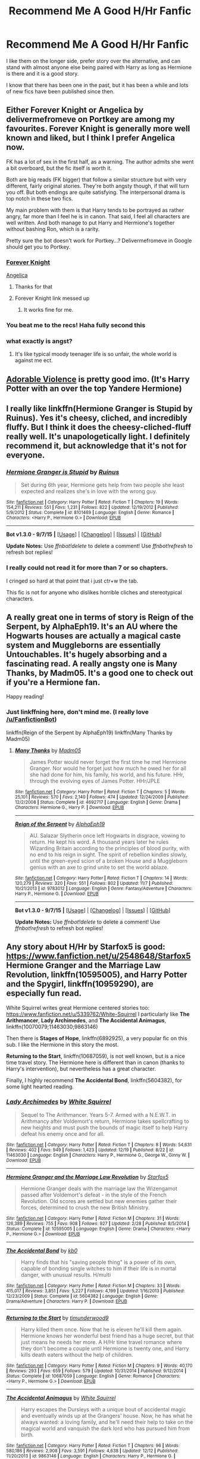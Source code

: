 #+TITLE: Recommend Me A Good H/Hr Fanfic

* Recommend Me A Good H/Hr Fanfic
:PROPERTIES:
:Author: Skywalker638
:Score: 21
:DateUnix: 1451450331.0
:DateShort: 2015-Dec-30
:FlairText: Request
:END:
I like them on the longer side, prefer story over the alternative, and can stand with almost anyone else being paired with Harry as long as Hermione is there and it is a good story.

I know that there has been one in the past, but it has been a while and lots of new fics have been published since then.


** Either Forever Knight or Angelica by delivermefromeve on Portkey are among my favourites. Forever Knight is generally more well known and liked, but I think I prefer Angelica now.

FK has a lot of sex in the first half, as a warning. The author admits she went a bit overboard, but the fic itself is worth it.

Both are big reads (FK bigger) that follow a similar structure but with very different, fairly original stories. They're both angsty though, if that will turn you off. But both endings are quite satisfying. The interpersonal drama is top notch in these two fics.

My main problem with them is that Harry tends to be portrayed as rather angry, far more than I feel he is in canon. That said, I feel all characters are well written. And both manage to put Harry and Hermione's together without bashing Ron, which is a rarity.

Pretty sure the bot doesn't work for Portkey...? Delivermefromeve in Google should get you to Portkey.
:PROPERTIES:
:Author: scaryisntit
:Score: 5
:DateUnix: 1451454008.0
:DateShort: 2015-Dec-30
:END:

*** [[http://fanfiction.portkey.org/index.php?act=read&amp;storyid=5185&amp;chapterid=&amp;agree=1][Forever Knight]]

[[http://fanfiction.portkey.org/index.php?act=read&storyid=7056&chapterid=&agree=1][Angelica]]
:PROPERTIES:
:Author: Slindish
:Score: 6
:DateUnix: 1451458763.0
:DateShort: 2015-Dec-30
:END:

**** Thanks for that
:PROPERTIES:
:Author: scaryisntit
:Score: 1
:DateUnix: 1451463973.0
:DateShort: 2015-Dec-30
:END:


**** Forever Knight link messed up
:PROPERTIES:
:Author: Skywalker638
:Score: 1
:DateUnix: 1451502973.0
:DateShort: 2015-Dec-30
:END:

***** It works fine for me.
:PROPERTIES:
:Author: Slindish
:Score: 1
:DateUnix: 1451505747.0
:DateShort: 2015-Dec-30
:END:


*** You beat me to the recs! Haha fully second this
:PROPERTIES:
:Author: Doin_Doughty_Deeds
:Score: 2
:DateUnix: 1451460438.0
:DateShort: 2015-Dec-30
:END:


*** what exactly is angst?
:PROPERTIES:
:Author: Skywalker638
:Score: 1
:DateUnix: 1451485007.0
:DateShort: 2015-Dec-30
:END:

**** It's like typical moody teenager life is so unfair, the whole world is against me ect.
:PROPERTIES:
:Author: delinquent_turnip
:Score: 4
:DateUnix: 1451486275.0
:DateShort: 2015-Dec-30
:END:


** [[https://www.fanfiction.net/s/11388837/1/Adorable-Violence][Adorable Violence]] is pretty good imo. (It's Harry Potter with an over the top Yandere Hermione)
:PROPERTIES:
:Score: 5
:DateUnix: 1451454544.0
:DateShort: 2015-Dec-30
:END:


** I really like linkffn(Hermione Granger is Stupid by Ruinus). Yes it's cheesy, cliched, and incredibly fluffy. But I think it does the cheesy-cliched-fluff really well. It's unapologetically light. I definitely recommend it, but acknowledge that it's not for everyone.
:PROPERTIES:
:Author: Slindish
:Score: 5
:DateUnix: 1451464406.0
:DateShort: 2015-Dec-30
:END:

*** [[http://www.fanfiction.net/s/8101469/1/][*/Hermione Granger is Stupid/*]] by [[https://www.fanfiction.net/u/971034/Ruinus][/Ruinus/]]

#+begin_quote
  Set during 6th year, Hermione gets help from two people she least expected and realizes she's in love with the wrong guy.
#+end_quote

^{/Site/: [[http://www.fanfiction.net/][fanfiction.net]] *|* /Category/: Harry Potter *|* /Rated/: Fiction T *|* /Chapters/: 19 *|* /Words/: 154,211 *|* /Reviews/: 551 *|* /Favs/: 1,231 *|* /Follows/: 822 *|* /Updated/: 12/19/2012 *|* /Published/: 5/9/2012 *|* /Status/: Complete *|* /id/: 8101469 *|* /Language/: English *|* /Genre/: Romance *|* /Characters/: <Harry P., Hermione G.> *|* /Download/: [[http://www.p0ody-files.com/ff_to_ebook/mobile/makeEpub.php?id=8101469][EPUB]]}

--------------

*Bot v1.3.0 - 9/7/15* *|* [[[https://github.com/tusing/reddit-ffn-bot/wiki/Usage][Usage]]] | [[[https://github.com/tusing/reddit-ffn-bot/wiki/Changelog][Changelog]]] | [[[https://github.com/tusing/reddit-ffn-bot/issues/][Issues]]] | [[[https://github.com/tusing/reddit-ffn-bot/][GitHub]]]

*Update Notes:* Use /ffnbot!delete/ to delete a comment! Use /ffnbot!refresh/ to refresh bot replies!
:PROPERTIES:
:Author: FanfictionBot
:Score: 2
:DateUnix: 1451464443.0
:DateShort: 2015-Dec-30
:END:


*** I really could not read it for more than 7 or so chapters.

I cringed so hard at that point that i just ctr+w the tab.

This fic is not for anyone who dislikes horrible cliches and stereotypical characters.
:PROPERTIES:
:Author: BLAZINGSORCERER199
:Score: 2
:DateUnix: 1451604830.0
:DateShort: 2016-Jan-01
:END:


** A really great one in terms of story is Reign of the Serpent, by AlphaEph19. It's an AU where the Hogwarts houses are actually a magical caste system and Muggleborns are essentially Untouchables. It's hugely absorbing and a fascinating read. A really angsty one is Many Thanks, by Madm05. It's a good one to check out if you're a Hermione fan.

Happy reading!
:PROPERTIES:
:Author: thevegitations
:Score: 4
:DateUnix: 1451489211.0
:DateShort: 2015-Dec-30
:END:

*** Just linkffning here, don't mind me. (I really love [[/u/FanfictionBot]])

linkffn(Reign of the Serpent by AlphaEph19) linkffn(Many Thanks by Madm05)
:PROPERTIES:
:Author: Imborednow
:Score: 2
:DateUnix: 1451544323.0
:DateShort: 2015-Dec-31
:END:

**** [[http://www.fanfiction.net/s/4692717/1/][*/Many Thanks/*]] by [[https://www.fanfiction.net/u/873604/Madm05][/Madm05/]]

#+begin_quote
  James Potter would never forget the first time he met Hermione Granger. Nor would he forget just how much he owed her for all she had done for him, his family, his world, and his future. HHr, through the evolving eyes of James Potter. HHr/JPLE
#+end_quote

^{/Site/: [[http://www.fanfiction.net/][fanfiction.net]] *|* /Category/: Harry Potter *|* /Rated/: Fiction T *|* /Chapters/: 5 *|* /Words/: 25,101 *|* /Reviews/: 570 *|* /Favs/: 2,140 *|* /Follows/: 474 *|* /Updated/: 12/24/2009 *|* /Published/: 12/2/2008 *|* /Status/: Complete *|* /id/: 4692717 *|* /Language/: English *|* /Genre/: Drama *|* /Characters/: Hermione G., Harry P. *|* /Download/: [[http://www.p0ody-files.com/ff_to_ebook/mobile/makeEpub.php?id=4692717][EPUB]]}

--------------

[[http://www.fanfiction.net/s/9783012/1/][*/Reign of the Serpent/*]] by [[https://www.fanfiction.net/u/2933548/AlphaEph19][/AlphaEph19/]]

#+begin_quote
  AU. Salazar Slytherin once left Hogwarts in disgrace, vowing to return. He kept his word. A thousand years later he rules Wizarding Britain according to the principles of blood purity, with no end to his reign in sight. The spirit of rebellion kindles slowly, until the green-eyed scion of a broken House and a Muggleborn genius with an axe to grind unite to set the world ablaze.
#+end_quote

^{/Site/: [[http://www.fanfiction.net/][fanfiction.net]] *|* /Category/: Harry Potter *|* /Rated/: Fiction T *|* /Chapters/: 14 *|* /Words/: 120,279 *|* /Reviews/: 320 *|* /Favs/: 551 *|* /Follows/: 802 *|* /Updated/: 11/7 *|* /Published/: 10/21/2013 *|* /id/: 9783012 *|* /Language/: English *|* /Genre/: Fantasy/Adventure *|* /Characters/: Harry P., Hermione G. *|* /Download/: [[http://www.p0ody-files.com/ff_to_ebook/mobile/makeEpub.php?id=9783012][EPUB]]}

--------------

*Bot v1.3.0 - 9/7/15* *|* [[[https://github.com/tusing/reddit-ffn-bot/wiki/Usage][Usage]]] | [[[https://github.com/tusing/reddit-ffn-bot/wiki/Changelog][Changelog]]] | [[[https://github.com/tusing/reddit-ffn-bot/issues/][Issues]]] | [[[https://github.com/tusing/reddit-ffn-bot/][GitHub]]]

*Update Notes:* Use /ffnbot!delete/ to delete a comment! Use /ffnbot!refresh/ to refresh bot replies!
:PROPERTIES:
:Author: FanfictionBot
:Score: 1
:DateUnix: 1451544389.0
:DateShort: 2015-Dec-31
:END:


** Any story about H/Hr by Starfox5 is good: [[https://www.fanfiction.net/u/2548648/Starfox5]] *Hermione Granger and the Marriage Law Revolution*, linkffn(10595005), and *Harry Potter and the Spygirl*, linkffn(10959290), are especially fun read.

White Squirrel writes great Hermione centered stories too: [[https://www.fanfiction.net/u/5339762/White-Squirrel]] I particularly like *The Arithmancer*, *Lady Archimedes*, and *The Accidental Animagus*, linkffn(10070079;11463030;9863146)

Then there is *Stages of Hope*, linkffn(6892925), a very popular fic on this sub. I like the Hermione in this story the most.

*Returning to the Start*, linkffn(10687059), is not well known, but is a nice time travel story. The Hermione here is different than in canon (thanks to Harry's intervention), but nevertheless has a great character.

Finally, I highly recommend *The Accidental Bond*, linkffn(5604382), for some light hearted reading.
:PROPERTIES:
:Author: InquisitorCOC
:Score: 6
:DateUnix: 1451537085.0
:DateShort: 2015-Dec-31
:END:

*** [[http://www.fanfiction.net/s/11463030/1/][*/Lady Archimedes/*]] by [[https://www.fanfiction.net/u/5339762/White-Squirrel][/White Squirrel/]]

#+begin_quote
  Sequel to The Arithmancer. Years 5-7. Armed with a N.E.W.T. in Arithmancy after Voldemort's return, Hermione takes spellcrafting to new heights and must push the bounds of magic itself to help Harry defeat his enemy once and for all.
#+end_quote

^{/Site/: [[http://www.fanfiction.net/][fanfiction.net]] *|* /Category/: Harry Potter *|* /Rated/: Fiction T *|* /Chapters/: 8 *|* /Words/: 54,631 *|* /Reviews/: 402 *|* /Favs/: 949 *|* /Follows/: 1,423 *|* /Updated/: 12/19 *|* /Published/: 8/22 *|* /id/: 11463030 *|* /Language/: English *|* /Characters/: Harry P., Hermione G., George W., Ginny W. *|* /Download/: [[http://www.p0ody-files.com/ff_to_ebook/mobile/makeEpub.php?id=11463030][EPUB]]}

--------------

[[http://www.fanfiction.net/s/10595005/1/][*/Hermione Granger and the Marriage Law Revolution/*]] by [[https://www.fanfiction.net/u/2548648/Starfox5][/Starfox5/]]

#+begin_quote
  Hermione Granger deals with the marriage law the Wizengamot passed after Voldemort's defeat - in the style of the French Revolution. Old scores are settled but new enemies gather their forces, determined to crush the new British Ministry.
#+end_quote

^{/Site/: [[http://www.fanfiction.net/][fanfiction.net]] *|* /Category/: Harry Potter *|* /Rated/: Fiction M *|* /Chapters/: 31 *|* /Words/: 126,389 *|* /Reviews/: 755 *|* /Favs/: 908 *|* /Follows/: 927 *|* /Updated/: 2/28 *|* /Published/: 8/5/2014 *|* /Status/: Complete *|* /id/: 10595005 *|* /Language/: English *|* /Genre/: Drama *|* /Characters/: <Harry P., Hermione G.> *|* /Download/: [[http://www.p0ody-files.com/ff_to_ebook/mobile/makeEpub.php?id=10595005][EPUB]]}

--------------

[[http://www.fanfiction.net/s/5604382/1/][*/The Accidental Bond/*]] by [[https://www.fanfiction.net/u/1251524/kb0][/kb0/]]

#+begin_quote
  Harry finds that his "saving people thing" is a power of its own, capable of bonding single witches to him if their life is in mortal danger, with unusual results. H/multi
#+end_quote

^{/Site/: [[http://www.fanfiction.net/][fanfiction.net]] *|* /Category/: Harry Potter *|* /Rated/: Fiction M *|* /Chapters/: 33 *|* /Words/: 415,017 *|* /Reviews/: 3,851 *|* /Favs/: 5,227 *|* /Follows/: 4,199 *|* /Updated/: 1/16/2013 *|* /Published/: 12/23/2009 *|* /Status/: Complete *|* /id/: 5604382 *|* /Language/: English *|* /Genre/: Drama/Adventure *|* /Characters/: Harry P. *|* /Download/: [[http://www.p0ody-files.com/ff_to_ebook/mobile/makeEpub.php?id=5604382][EPUB]]}

--------------

[[http://www.fanfiction.net/s/10687059/1/][*/Returning to the Start/*]] by [[https://www.fanfiction.net/u/1816893/timunderwood9][/timunderwood9/]]

#+begin_quote
  Harry killed them once. Now that he is eleven he'll kill them again. Hermione knows her wonderful best friend has a huge secret, but that just means he needs her more. A H/Hr time travel romance where they don't become a couple until Hermione is twenty one, and Harry kills death eaters without the help of children.
#+end_quote

^{/Site/: [[http://www.fanfiction.net/][fanfiction.net]] *|* /Category/: Harry Potter *|* /Rated/: Fiction M *|* /Chapters/: 9 *|* /Words/: 40,170 *|* /Reviews/: 293 *|* /Favs/: 659 *|* /Follows/: 579 *|* /Updated/: 10/31/2014 *|* /Published/: 9/12/2014 *|* /Status/: Complete *|* /id/: 10687059 *|* /Language/: English *|* /Genre/: Romance *|* /Characters/: <Harry P., Hermione G.> *|* /Download/: [[http://www.p0ody-files.com/ff_to_ebook/mobile/makeEpub.php?id=10687059][EPUB]]}

--------------

[[http://www.fanfiction.net/s/9863146/1/][*/The Accidental Animagus/*]] by [[https://www.fanfiction.net/u/5339762/White-Squirrel][/White Squirrel/]]

#+begin_quote
  Harry escapes the Dursleys with a unique bout of accidental magic and eventually winds up at the Grangers' house. Now, he has what he always wanted: a loving family, and he'll need their help to take on the magical world and vanquish the dark lord who has pursued him from birth.
#+end_quote

^{/Site/: [[http://www.fanfiction.net/][fanfiction.net]] *|* /Category/: Harry Potter *|* /Rated/: Fiction T *|* /Chapters/: 96 *|* /Words/: 580,186 *|* /Reviews/: 2,908 *|* /Favs/: 3,591 *|* /Follows/: 4,638 *|* /Updated/: 12/12 *|* /Published/: 11/20/2013 *|* /id/: 9863146 *|* /Language/: English *|* /Characters/: Harry P., Hermione G. *|* /Download/: [[http://www.p0ody-files.com/ff_to_ebook/mobile/makeEpub.php?id=9863146][EPUB]]}

--------------

[[http://www.fanfiction.net/s/10070079/1/][*/The Arithmancer/*]] by [[https://www.fanfiction.net/u/5339762/White-Squirrel][/White Squirrel/]]

#+begin_quote
  Hermione grows up as a maths whiz instead of a bookworm and tests into Arithmancy in her first year. With the help of her friends and Professor Vector, she puts her superhuman spellcrafting skills to good use in the fight against Voldemort. Years 1-4. Sequel posted.
#+end_quote

^{/Site/: [[http://www.fanfiction.net/][fanfiction.net]] *|* /Category/: Harry Potter *|* /Rated/: Fiction T *|* /Chapters/: 84 *|* /Words/: 529,123 *|* /Reviews/: 3,377 *|* /Favs/: 2,566 *|* /Follows/: 2,817 *|* /Updated/: 8/22 *|* /Published/: 1/31/2014 *|* /Status/: Complete *|* /id/: 10070079 *|* /Language/: English *|* /Characters/: Harry P., Ron W., Hermione G., S. Vector *|* /Download/: [[http://www.p0ody-files.com/ff_to_ebook/mobile/makeEpub.php?id=10070079][EPUB]]}

--------------

[[http://www.fanfiction.net/s/10959290/1/][*/Harry Potter and the Spygirl/*]] by [[https://www.fanfiction.net/u/2548648/Starfox5][/Starfox5/]]

#+begin_quote
  Her father had told Harry that if Hermione was in danger he should hold that box in front of her and push the button. He'd never have expected that a series of flashing lights would transform Hermione into "Spygirl". Fortunately, the dozen Death Eaters facing them hadn't expected that either. Harry Potter/Spyboy crossover.
#+end_quote

^{/Site/: [[http://www.fanfiction.net/][fanfiction.net]] *|* /Category/: Harry Potter + Misc. Comics Crossover *|* /Rated/: Fiction M *|* /Chapters/: 7 *|* /Words/: 32,789 *|* /Reviews/: 83 *|* /Favs/: 179 *|* /Follows/: 126 *|* /Updated/: 2/13 *|* /Published/: 1/9 *|* /Status/: Complete *|* /id/: 10959290 *|* /Language/: English *|* /Genre/: Adventure/Romance *|* /Characters/: <Harry P., Hermione G.> *|* /Download/: [[http://www.p0ody-files.com/ff_to_ebook/mobile/makeEpub.php?id=10959290][EPUB]]}

--------------

*Bot v1.3.0 - 9/7/15* *|* [[[https://github.com/tusing/reddit-ffn-bot/wiki/Usage][Usage]]] | [[[https://github.com/tusing/reddit-ffn-bot/wiki/Changelog][Changelog]]] | [[[https://github.com/tusing/reddit-ffn-bot/issues/][Issues]]] | [[[https://github.com/tusing/reddit-ffn-bot/][GitHub]]]

*Update Notes:* Use /ffnbot!delete/ to delete a comment! Use /ffnbot!refresh/ to refresh bot replies!
:PROPERTIES:
:Author: FanfictionBot
:Score: 2
:DateUnix: 1451537144.0
:DateShort: 2015-Dec-31
:END:


*** [[http://www.fanfiction.net/s/6892925/1/][*/Stages of Hope/*]] by [[https://www.fanfiction.net/u/291348/kayly-silverstorm][/kayly silverstorm/]]

#+begin_quote
  Professor Sirius Black, Head of Slytherin house, is confused. Who are these two strangers found at Hogwarts, and why does one of them claim to be the son of Lily Lupin and that git James Potter? Dimension travel AU, no pairings so far. Dark humour.
#+end_quote

^{/Site/: [[http://www.fanfiction.net/][fanfiction.net]] *|* /Category/: Harry Potter *|* /Rated/: Fiction T *|* /Chapters/: 32 *|* /Words/: 94,563 *|* /Reviews/: 3,419 *|* /Favs/: 4,472 *|* /Follows/: 2,401 *|* /Updated/: 9/3/2012 *|* /Published/: 4/10/2011 *|* /Status/: Complete *|* /id/: 6892925 *|* /Language/: English *|* /Genre/: Adventure/Drama *|* /Characters/: Harry P., Hermione G. *|* /Download/: [[http://www.p0ody-files.com/ff_to_ebook/mobile/makeEpub.php?id=6892925][EPUB]]}

--------------

*Bot v1.3.0 - 9/7/15* *|* [[[https://github.com/tusing/reddit-ffn-bot/wiki/Usage][Usage]]] | [[[https://github.com/tusing/reddit-ffn-bot/wiki/Changelog][Changelog]]] | [[[https://github.com/tusing/reddit-ffn-bot/issues/][Issues]]] | [[[https://github.com/tusing/reddit-ffn-bot/][GitHub]]]

*Update Notes:* Use /ffnbot!delete/ to delete a comment! Use /ffnbot!refresh/ to refresh bot replies!
:PROPERTIES:
:Author: FanfictionBot
:Score: 1
:DateUnix: 1451537155.0
:DateShort: 2015-Dec-31
:END:


** Most of my favourites have already been suggested but here are a couple of others.

linkffn(8378130) The Portrait - just about the shortest story on ff.net and the H/Hr is implied rather than explicit, but still rather sweet.

linkffn(9766604) What We're Fighting For - takes a while to get going but it's definitely a good one.

linkffn(3705709) Blood Bound: A Vampire Story - won't be to everyone's taste but I found myself hooked. The pairing takes a long time to get going though.

linkffn(11080542) Patron - Disclaimer: I've been a beta on this one for the past couple of months. However, the reason I volunteered to do that is because this story is absolutely brilliant. The romance is utterly believable and beautifully written.
:PROPERTIES:
:Author: rpeh
:Score: 3
:DateUnix: 1451842561.0
:DateShort: 2016-Jan-03
:END:

*** [[http://www.fanfiction.net/s/11080542/1/][*/Patron/*]] by [[https://www.fanfiction.net/u/2548648/Starfox5][/Starfox5/]]

#+begin_quote
  In an Alternate Universe where muggleborns are a tiny minority and stuck as third-class citizens, formally aligning herself with her best friend, the famous boy-who-lived, seemed a good idea. It did a lot to help Hermione's status in the exotic society of a fantastic world so very different from her own. Unfortunately, it also painted a very big target on her back.
#+end_quote

^{/Site/: [[http://www.fanfiction.net/][fanfiction.net]] *|* /Category/: Harry Potter *|* /Rated/: Fiction M *|* /Chapters/: 42 *|* /Words/: 382,196 *|* /Reviews/: 646 *|* /Favs/: 608 *|* /Follows/: 960 *|* /Updated/: 12/12 *|* /Published/: 2/28 *|* /id/: 11080542 *|* /Language/: English *|* /Genre/: Drama/Romance *|* /Characters/: <Harry P., Hermione G.> *|* /Download/: [[http://www.p0ody-files.com/ff_to_ebook/mobile/makeEpub.php?id=11080542][EPUB]]}

--------------

[[http://www.fanfiction.net/s/3705709/1/][*/Blood Bound: A Vampire Story/*]] by [[https://www.fanfiction.net/u/1341430/Dementor149][/Dementor149/]]

#+begin_quote
  Harry Potter becomes a vampire. Which struggle will be the most difficult? The war with Voldemort, or the struggle to hold onto his own failing humanity? Takes place right after HBP and makes an immediate detour into the Twilight Zone. Beware a HHr story.
#+end_quote

^{/Site/: [[http://www.fanfiction.net/][fanfiction.net]] *|* /Category/: Harry Potter *|* /Rated/: Fiction T *|* /Chapters/: 27 *|* /Words/: 118,014 *|* /Reviews/: 231 *|* /Favs/: 498 *|* /Follows/: 165 *|* /Updated/: 8/31/2007 *|* /Published/: 8/6/2007 *|* /Status/: Complete *|* /id/: 3705709 *|* /Language/: English *|* /Genre/: Horror/Angst *|* /Characters/: Harry P., Hermione G. *|* /Download/: [[http://www.p0ody-files.com/ff_to_ebook/mobile/makeEpub.php?id=3705709][EPUB]]}

--------------

[[http://www.fanfiction.net/s/8378130/1/][*/The Portrait/*]] by [[https://www.fanfiction.net/u/901792/avidbeader][/avidbeader/]]

#+begin_quote
  Sixth-year one-shot, AU. Harry asks Dean for a favor. Dean agrees, and in the process notices something. Underlying H/Hr.
#+end_quote

^{/Site/: [[http://www.fanfiction.net/][fanfiction.net]] *|* /Category/: Harry Potter *|* /Rated/: Fiction K *|* /Words/: 1,603 *|* /Reviews/: 34 *|* /Favs/: 92 *|* /Follows/: 22 *|* /Published/: 7/31/2012 *|* /Status/: Complete *|* /id/: 8378130 *|* /Language/: English *|* /Characters/: Dean T., Harry P. *|* /Download/: [[http://www.p0ody-files.com/ff_to_ebook/mobile/makeEpub.php?id=8378130][EPUB]]}

--------------

[[http://www.fanfiction.net/s/9766604/1/][*/What We're Fighting For/*]] by [[https://www.fanfiction.net/u/649126/James-Spookie][/James Spookie/]]

#+begin_quote
  The savior of magical Britain is believed dead until he shows up to fight Death Eaters. Hermione Granger is a very lonely young woman without a single friend until she boards the Hogwarts Express for her sixth year, and her life take a major turn. SERIOUS WARNING. Rated M for a reason. DO NOT READ if easily offended.
#+end_quote

^{/Site/: [[http://www.fanfiction.net/][fanfiction.net]] *|* /Category/: Harry Potter *|* /Rated/: Fiction M *|* /Chapters/: 28 *|* /Words/: 244,762 *|* /Reviews/: 2,302 *|* /Favs/: 4,130 *|* /Follows/: 3,599 *|* /Updated/: 7/13/2014 *|* /Published/: 10/14/2013 *|* /Status/: Complete *|* /id/: 9766604 *|* /Language/: English *|* /Genre/: Romance *|* /Characters/: Harry P., Hermione G. *|* /Download/: [[http://www.p0ody-files.com/ff_to_ebook/mobile/makeEpub.php?id=9766604][EPUB]]}

--------------

*Bot v1.3.0 - 9/7/15* *|* [[[https://github.com/tusing/reddit-ffn-bot/wiki/Usage][Usage]]] | [[[https://github.com/tusing/reddit-ffn-bot/wiki/Changelog][Changelog]]] | [[[https://github.com/tusing/reddit-ffn-bot/issues/][Issues]]] | [[[https://github.com/tusing/reddit-ffn-bot/][GitHub]]]

*Update Notes:* Use /ffnbot!delete/ to delete a comment! Use /ffnbot!refresh/ to refresh bot replies!
:PROPERTIES:
:Author: FanfictionBot
:Score: 1
:DateUnix: 1451842586.0
:DateShort: 2016-Jan-03
:END:


** linkffn(Resistance by lorien829; Senses by lorien829; Bridges by lorien829)

I love everything I've read so far by Lorien829. Her narration is especially good. There's an excellent use of imagery throughout her work that enhances the already wonderfully concise and thoughtful worldbuilding.

I'd recommend starting with Senses. It's a fully canon compliant story that picks up shortly after the DH epilogue. Even though it's labeled as Angst, it's really not. The conflict is purposeful and relevant to the characters' arcs within the larger narrative. The characters themselves communicate their desires effectively to the reader through well-crafted dialogue and exhibit just the right amount of agency to move the plot forward.
:PROPERTIES:
:Author: MacsenWledig
:Score: 2
:DateUnix: 1451488791.0
:DateShort: 2015-Dec-30
:END:

*** ffnbot!parent
:PROPERTIES:
:Author: MacsenWledig
:Score: 1
:DateUnix: 1451490426.0
:DateShort: 2015-Dec-30
:END:


*** [[http://www.fanfiction.net/s/2746577/1/][*/Resistance/*]] by [[https://www.fanfiction.net/u/636397/lorien829][/lorien829/]]

#+begin_quote
  Voldemort has launched an all out war on the Wizarding World, and has taken the Boy Who Lived. But he has not reckoned on the resourcefulness of Hermione Granger. HHr developing in a sort of postapocalyptic environment.
#+end_quote

^{/Site/: [[http://www.fanfiction.net/][fanfiction.net]] *|* /Category/: Harry Potter *|* /Rated/: Fiction T *|* /Chapters/: 28 *|* /Words/: 269,062 *|* /Reviews/: 386 *|* /Favs/: 443 *|* /Follows/: 187 *|* /Updated/: 2/8/2009 *|* /Published/: 1/10/2006 *|* /Status/: Complete *|* /id/: 2746577 *|* /Language/: English *|* /Genre/: Angst *|* /Characters/: Hermione G., Harry P. *|* /Download/: [[http://www.p0ody-files.com/ff_to_ebook/mobile/makeEpub.php?id=2746577][EPUB]]}

--------------

[[http://www.fanfiction.net/s/8693743/1/][*/Senses/*]] by [[https://www.fanfiction.net/u/636397/lorien829][/lorien829/]]

#+begin_quote
  Two marriages slowly disintegrate, and, with their unraveling, two friends find renewal in unexpected places.
#+end_quote

^{/Site/: [[http://www.fanfiction.net/][fanfiction.net]] *|* /Category/: Harry Potter *|* /Rated/: Fiction T *|* /Chapters/: 6 *|* /Words/: 26,821 *|* /Reviews/: 83 *|* /Favs/: 152 *|* /Follows/: 84 *|* /Updated/: 11/25/2012 *|* /Published/: 11/11/2012 *|* /Status/: Complete *|* /id/: 8693743 *|* /Language/: English *|* /Genre/: Angst/Romance *|* /Characters/: Harry P., Hermione G. *|* /Download/: [[http://www.p0ody-files.com/ff_to_ebook/mobile/makeEpub.php?id=8693743][EPUB]]}

--------------

[[http://www.fanfiction.net/s/8541644/1/][*/Bridges/*]] by [[https://www.fanfiction.net/u/636397/lorien829][/lorien829/]]

#+begin_quote
  After twelve years in Australia, Auror Harry Potter is called back to England for a case. Can he find justice for a little girl who was brutally assaulted? And can he come to terms with his past, and restore his shattered relationship with Hermione?
#+end_quote

^{/Site/: [[http://www.fanfiction.net/][fanfiction.net]] *|* /Category/: Harry Potter *|* /Rated/: Fiction T *|* /Chapters/: 13 *|* /Words/: 53,843 *|* /Reviews/: 145 *|* /Favs/: 270 *|* /Follows/: 179 *|* /Updated/: 10/21/2012 *|* /Published/: 9/20/2012 *|* /Status/: Complete *|* /id/: 8541644 *|* /Language/: English *|* /Genre/: Romance/Mystery *|* /Characters/: Harry P., Hermione G. *|* /Download/: [[http://www.p0ody-files.com/ff_to_ebook/mobile/makeEpub.php?id=8541644][EPUB]]}

--------------

*Bot v1.3.0 - 9/7/15* *|* [[[https://github.com/tusing/reddit-ffn-bot/wiki/Usage][Usage]]] | [[[https://github.com/tusing/reddit-ffn-bot/wiki/Changelog][Changelog]]] | [[[https://github.com/tusing/reddit-ffn-bot/issues/][Issues]]] | [[[https://github.com/tusing/reddit-ffn-bot/][GitHub]]]

*Update Notes:* Use /ffnbot!delete/ to delete a comment! Use /ffnbot!refresh/ to refresh bot replies!
:PROPERTIES:
:Author: FanfictionBot
:Score: 1
:DateUnix: 1451490474.0
:DateShort: 2015-Dec-30
:END:


** The only decent non-bashy one I like is linkffn(Shadow Walks). It's pretty angsty, but if you like angst, then it's definitely for you.
:PROPERTIES:
:Author: Karinta
:Score: 2
:DateUnix: 1451490035.0
:DateShort: 2015-Dec-30
:END:

*** [[http://www.fanfiction.net/s/6092362/1/][*/Shadow Walks/*]] by [[https://www.fanfiction.net/u/636397/lorien829][/lorien829/]]

#+begin_quote
  In the five years since the Final Battle, Harry Potter and Ron Weasley have struggled to cope with the mysterious disappearance and apparent death of Hermione Granger. There are deeper and darker purposes at work than Harry yet realizes.
#+end_quote

^{/Site/: [[http://www.fanfiction.net/][fanfiction.net]] *|* /Category/: Harry Potter *|* /Rated/: Fiction T *|* /Chapters/: 22 *|* /Words/: 84,455 *|* /Reviews/: 376 *|* /Favs/: 466 *|* /Follows/: 188 *|* /Updated/: 10/24/2010 *|* /Published/: 6/28/2010 *|* /Status/: Complete *|* /id/: 6092362 *|* /Language/: English *|* /Genre/: Angst/Romance *|* /Characters/: Harry P., Hermione G. *|* /Download/: [[http://www.p0ody-files.com/ff_to_ebook/mobile/makeEpub.php?id=6092362][EPUB]]}

--------------

*Bot v1.3.0 - 9/7/15* *|* [[[https://github.com/tusing/reddit-ffn-bot/wiki/Usage][Usage]]] | [[[https://github.com/tusing/reddit-ffn-bot/wiki/Changelog][Changelog]]] | [[[https://github.com/tusing/reddit-ffn-bot/issues/][Issues]]] | [[[https://github.com/tusing/reddit-ffn-bot/][GitHub]]]

*Update Notes:* Use /ffnbot!delete/ to delete a comment! Use /ffnbot!refresh/ to refresh bot replies!
:PROPERTIES:
:Author: FanfictionBot
:Score: 1
:DateUnix: 1451490104.0
:DateShort: 2015-Dec-30
:END:


** If you like them well written but tropey as hell then basically anything written by [[https://www.fanfiction.net/u/1451358/robst][Robst]] will fit what you are looking for.

Harry Potter and the Champion's Champion is a crack fic that is well worth the read. linkffn(5483280)

Probably the best romance H/Hr fic is Vox Corporis. linkffn(3186836)

Lastly, Harry Potter and the Temporal Beacon is probably the most interesting time travel H/Hr fic out there. linkffn(6517567)
:PROPERTIES:
:Author: Sillyminion
:Score: 5
:DateUnix: 1451453195.0
:DateShort: 2015-Dec-30
:END:

*** Buyer beware with Robst for those that are unaware: His stories tend to start out well, and (sometimes) have interesting premises, but end up ridiculously sappy, with protagonists experiencing no actually threatening conflict after the beginning of the story
:PROPERTIES:
:Author: Imborednow
:Score: 4
:DateUnix: 1451544549.0
:DateShort: 2015-Dec-31
:END:


*** [[http://www.fanfiction.net/s/3186836/1/][*/Vox Corporis/*]] by [[https://www.fanfiction.net/u/659787/MissAnnThropic][/MissAnnThropic/]]

#+begin_quote
  Following the events of the Goblet of Fire, Harry spends the summer with the Grangers, his relationship with Hermione deepens, and he and Hermione become animagi.
#+end_quote

^{/Site/: [[http://www.fanfiction.net/][fanfiction.net]] *|* /Category/: Harry Potter *|* /Rated/: Fiction M *|* /Chapters/: 68 *|* /Words/: 323,186 *|* /Reviews/: 4,185 *|* /Favs/: 7,366 *|* /Follows/: 2,023 *|* /Updated/: 3/30/2007 *|* /Published/: 10/6/2006 *|* /Status/: Complete *|* /id/: 3186836 *|* /Language/: English *|* /Genre/: Romance/Drama *|* /Characters/: Harry P., Hermione G. *|* /Download/: [[http://www.p0ody-files.com/ff_to_ebook/mobile/makeEpub.php?id=3186836][EPUB]]}

--------------

[[http://www.fanfiction.net/s/6517567/1/][*/Harry Potter and the Temporal Beacon/*]] by [[https://www.fanfiction.net/u/2620084/willyolioleo][/willyolioleo/]]

#+begin_quote
  At the end of 3rd year, Hermione asks Harry for some help with starting an interesting project. If a dark lord's got a 50-year head start on you, maybe what you need is a little more time to even the playing field. AU, Timetravel, HHr, mild Ron bashing. Minimizing new powers, just making good use of existing ones.
#+end_quote

^{/Site/: [[http://www.fanfiction.net/][fanfiction.net]] *|* /Category/: Harry Potter *|* /Rated/: Fiction T *|* /Chapters/: 70 *|* /Words/: 428,826 *|* /Reviews/: 5,065 *|* /Favs/: 4,623 *|* /Follows/: 5,203 *|* /Updated/: 9/19/2013 *|* /Published/: 11/30/2010 *|* /id/: 6517567 *|* /Language/: English *|* /Genre/: Adventure *|* /Characters/: Harry P., Hermione G. *|* /Download/: [[http://www.p0ody-files.com/ff_to_ebook/mobile/makeEpub.php?id=6517567][EPUB]]}

--------------

[[http://www.fanfiction.net/s/5483280/1/][*/Harry Potter and the Champion's Champion/*]] by [[https://www.fanfiction.net/u/2036266/DriftWood1965][/DriftWood1965/]]

#+begin_quote
  Harry allows Ron to compete for him in the tournament. How does he fare? This is a Harry/Hermione story with SERIOUSLY Idiot!Ron Bashing. If that isn't what you like, please read something else. Complete but I do expect to add an alternate ending or two.
#+end_quote

^{/Site/: [[http://www.fanfiction.net/][fanfiction.net]] *|* /Category/: Harry Potter *|* /Rated/: Fiction T *|* /Chapters/: 16 *|* /Words/: 108,953 *|* /Reviews/: 3,638 *|* /Favs/: 6,702 *|* /Follows/: 2,845 *|* /Updated/: 11/26/2010 *|* /Published/: 11/1/2009 *|* /Status/: Complete *|* /id/: 5483280 *|* /Language/: English *|* /Genre/: Romance/Humor *|* /Characters/: Harry P., Hermione G. *|* /Download/: [[http://www.p0ody-files.com/ff_to_ebook/mobile/makeEpub.php?id=5483280][EPUB]]}

--------------

*Bot v1.3.0 - 9/7/15* *|* [[[https://github.com/tusing/reddit-ffn-bot/wiki/Usage][Usage]]] | [[[https://github.com/tusing/reddit-ffn-bot/wiki/Changelog][Changelog]]] | [[[https://github.com/tusing/reddit-ffn-bot/issues/][Issues]]] | [[[https://github.com/tusing/reddit-ffn-bot/][GitHub]]]

*Update Notes:* Use /ffnbot!delete/ to delete a comment! Use /ffnbot!refresh/ to refresh bot replies!
:PROPERTIES:
:Author: FanfictionBot
:Score: 2
:DateUnix: 1451453247.0
:DateShort: 2015-Dec-30
:END:

**** I was going to add Vox Corporis but you beat me to it. It's a beautiful romantic story without the usual bashing of other characters. It's possibly a little drawn-out, and the ending definitely goes on a bit long, but it's definitely worth a read.
:PROPERTIES:
:Author: rpeh
:Score: 1
:DateUnix: 1451841935.0
:DateShort: 2016-Jan-03
:END:
